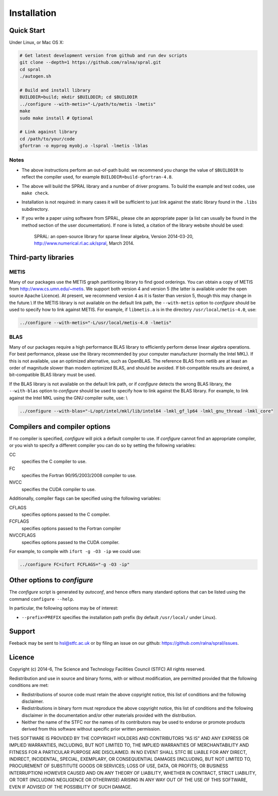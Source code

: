 ************
Installation
************

Quick Start
===========

Under Linux, or Mac OS X:

.. code-block:: bash

   # Get latest development version from github and run dev scripts
   git clone --depth=1 https://github.com/ralna/spral.git
   cd spral
   ./autogen.sh

   # Build and install library
   BUILDDIR=build; mkdir $BUILDDIR; cd $BUILDDIR
   ../configure --with-metis="-L/path/to/metis -lmetis"
   make
   sudo make install # Optional

   # Link against library
   cd /path/to/your/code
   gfortran -o myprog myobj.o -lspral -lmetis -lblas

Notes
-----
* The above instructions perform an out-of-path build: we recommend you
  change the value of ``$BUILDDIR`` to reflect the compiler used, for
  example ``BUILDDIR=build-gfortran-4.8``.
* The above will build the SPRAL library and a number of driver programs.
  To build the example and test codes, use ``make check``.
* Installation is not required: in many cases it will be sufficient to
  just link against the static library found in the ``.libs``
  subdirectory.
* If you write a paper using software from SPRAL, please cite an
  appropriate paper (a list can usually be found in the method section of
  the user documentation). If none is listed, a citation of the library
  website should be used:

     SPRAL: an open-source library for sparse linear algebra, Version 2014-03-20, `<http://www.numerical.rl.ac.uk/spral>`_, March 2014.

Third-party libraries
=====================

METIS
-----
Many of our packages use the METIS graph partitioning library to find good
orderings. You can obtain a copy of METIS from
`<http://www.cs.umn.edu/~metis>`_.
We support both version 4 and version 5 (the latter is available under the open
source Apache Licence). At present, we recommend version 4 as it is faster than
version 5, though this may change in the future.\\
If the METIS library is not available on the default link path, the
``--with-metis`` option to `configure` should be used to specify
how to link against METIS. For example, if ``libmetis.a`` is in the directory 
``/usr/local/metis-4.0``, use:

.. code-block:: bash

   ../configure --with-metis="-L/usr/local/metis-4.0 -lmetis"

BLAS
----
Many of our packages require a high performance BLAS library to efficiently
perform dense linear algebra operations. For best performance, please use the
library recommended by your computer manufacturer (normally the Intel MKL).
If this is not available, use an optimized alternative, such as OpenBLAS.
The reference BLAS from netlib are at least an order of magnitude slower than
modern optimized BLAS, and should be avoided. If bit-compatible results are
desired, a bit-compatible BLAS library must be used.

If the BLAS library is not available on the default link path, or if
`configure` detects the wrong BLAS library, the ``--with-blas``
option to `configure` should be used to specify how to link against
the BLAS library. For example, to link against the Intel MKL using the GNU
compiler suite, use: \\

.. code-block:: bash

   ../configure --with-blas="-L/opt/intel/mkl/lib/intel64 -lmkl_gf_lp64 -lmkl_gnu_thread -lmkl_core"

Compilers and compiler options
==============================
If no compiler is specified, `configure` will pick a default
compiler to use. If `configure` cannot find an appropriate compiler, or
you wish to specify a different compiler you can do so by setting the following
variables:

CC
   specifies the C compiler to use.
FC
   specifies the Fortran 90/95/2003/2008 compiler to use.
NVCC
   specifies the CUDA compiler to use.

Additionally, compiler flags can be specified using the following variables:

CFLAGS
   specifies options passed to the C compiler.
FCFLAGS
   specifies options passed to the Fortran compiler

NVCCFLAGS
   specifies options passed to the CUDA compiler.

For example, to compile with ``ifort -g -O3 -ip`` we could use:

.. code-block:: bash

   ../configure FC=ifort FCFLAGS="-g -O3 -ip"

Other options to `configure`
============================

The `configure` script is generated by `autoconf`, and hence
offers many standard options that can be listed using the command
``configure --help``.

In particular, the following options may be of interest:

* ``--prefix=PREFIX`` specifies the installation path prefix (by default
  ``/usr/local/`` under Linux).

Support
=======
Feeback may be sent to `hsl@stfc.ac.uk <hsl@stfc.ac.uk>`_ or by filing
an issue on our github: `<https://github.com/ralna/spral/issues>`_.

Licence
=======
Copyright (c) 2014-6, The Science and Technology Facilities Council (STFC)
All rights reserved.

Redistribution and use in source and binary forms, with or without
modification, are permitted provided that the following conditions are met:

* Redistributions of source code must retain the above copyright
  notice, this list of conditions and the following disclaimer.
* Redistributions in binary form must reproduce the above copyright
  notice, this list of conditions and the following disclaimer in the
  documentation and/or other materials provided with the distribution.
* Neither the name of the STFC nor the names of its contributors may be
  used to endorse or promote products derived from this software without
  specific prior written permission.

THIS SOFTWARE IS PROVIDED BY THE COPYRIGHT HOLDERS AND CONTRIBUTORS "AS IS" AND
ANY EXPRESS OR IMPLIED WARRANTIES, INCLUDING, BUT NOT LIMITED TO, THE IMPLIED
WARRANTIES OF MERCHANTABILITY AND FITNESS FOR A PARTICULAR PURPOSE ARE
DISCLAIMED. IN NO EVENT SHALL STFC BE LIABLE FOR ANY DIRECT, INDIRECT,
INCIDENTAL, SPECIAL, EXEMPLARY, OR CONSEQUENTIAL DAMAGES (INCLUDING, BUT NOT
LIMITED TO, PROCUREMENT OF SUBSTITUTE GOODS OR SERVICES; LOSS OF USE, DATA, OR
PROFITS; OR BUSINESS INTERRUPTION) HOWEVER CAUSED AND ON ANY THEORY OF
LIABILITY, WHETHER IN CONTRACT, STRICT LIABILITY, OR TORT (INCLUDING NEGLIGENCE
OR OTHERWISE) ARISING IN ANY WAY OUT OF THE USE OF THIS SOFTWARE, EVEN IF
ADVISED OF THE POSSIBILITY OF SUCH DAMAGE.
